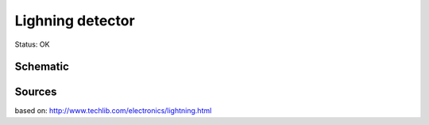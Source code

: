 =======================
Lighning detector
=======================

Status: OK


Schematic
----------

      .. image:: kicad/lightning_detector.png

Sources
-----------

based on: http://www.techlib.com/electronics/lightning.html


